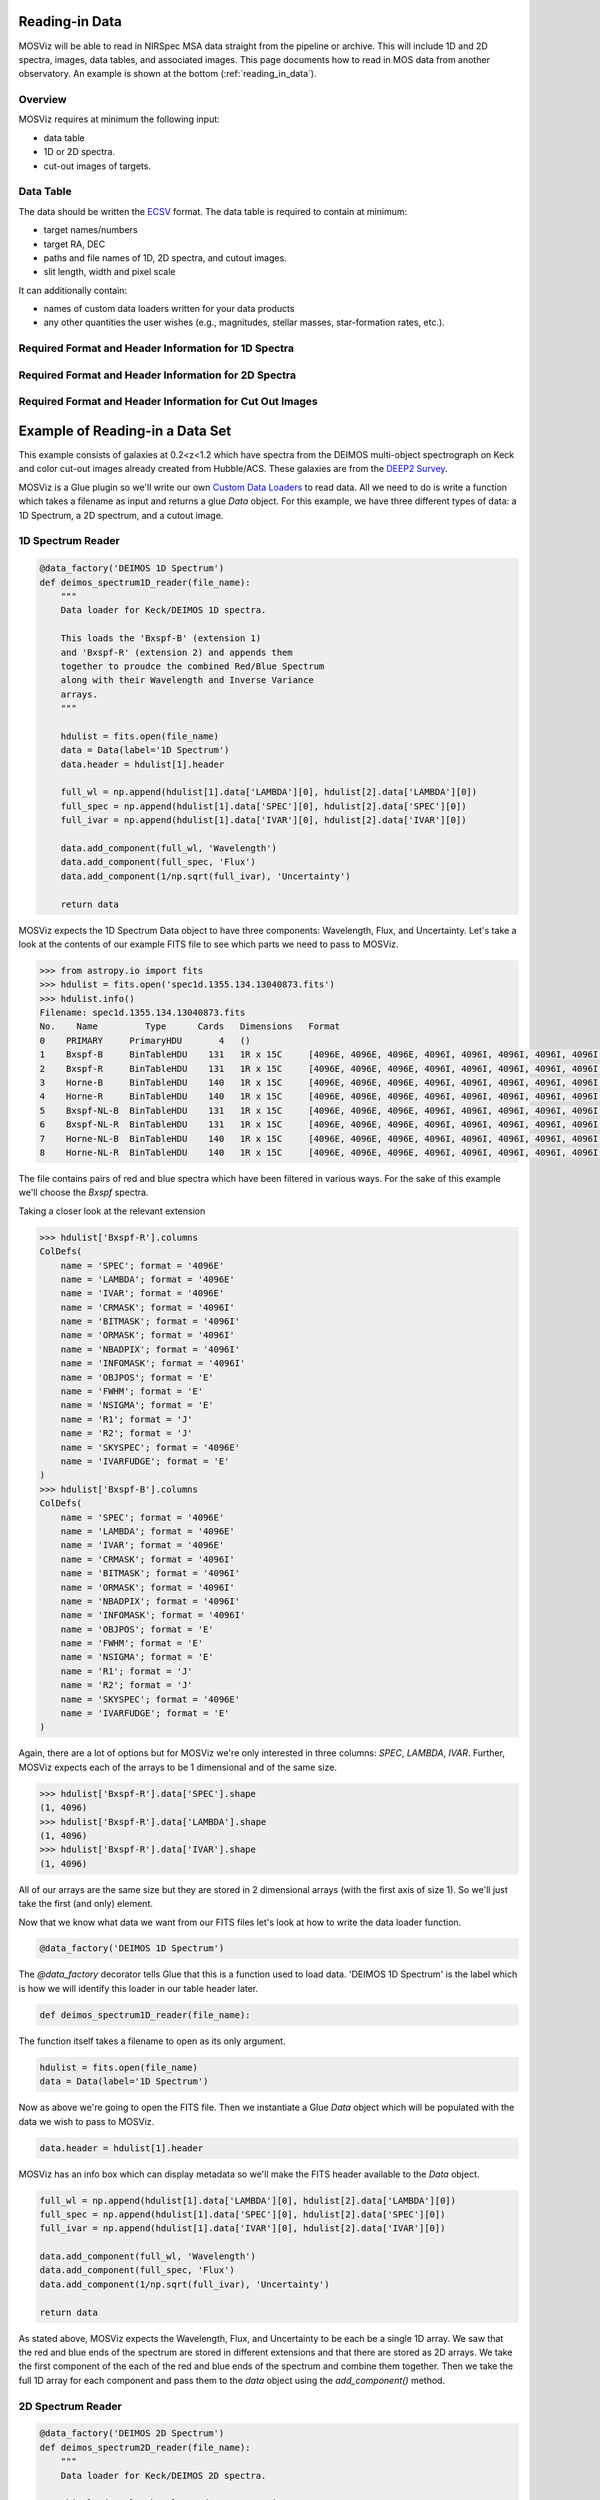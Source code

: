 ***************
Reading-in Data
***************

MOSViz will be able to read in NIRSpec MSA data straight from the pipeline or archive.
This will include 1D and 2D spectra, images, data tables, and associated images.
This page documents how to read in MOS data from another observatory.
An example is shown at the bottom (:ref:`reading_in_data`).

++++++++
Overview
++++++++

MOSViz requires at minimum the following input:

* data table

* 1D or 2D spectra.

* cut-out images of targets.

++++++++++
Data Table
++++++++++

The data should be written the `ECSV <https://github.com/astropy/astropy-APEs/blob/master/APE6.rst>`_ format.
The data table is required to contain at minimum:

* target names/numbers

* target RA, DEC

* paths and file names of 1D, 2D spectra, and cutout images.

* slit length, width and pixel scale

It can additionally contain:

* names of custom data loaders written for your data products

* any other quantities the user wishes (e.g., magnitudes, stellar masses, star-formation rates, etc.).

+++++++++++++++++++++++++++++++++++++++++++++++++++++
Required Format and Header Information for 1D Spectra
+++++++++++++++++++++++++++++++++++++++++++++++++++++

+++++++++++++++++++++++++++++++++++++++++++++++++++++
Required Format and Header Information for 2D Spectra
+++++++++++++++++++++++++++++++++++++++++++++++++++++

+++++++++++++++++++++++++++++++++++++++++++++++++++++++++
Required Format and Header Information for Cut Out Images
+++++++++++++++++++++++++++++++++++++++++++++++++++++++++

.. _reading_in_data:

********************************
Example of Reading-in a Data Set
********************************

This example consists of galaxies at 0.2<z<1.2 which have spectra from the DEIMOS
multi-object spectrograph on Keck and color cut-out images already created from
Hubble/ACS.  These galaxies are from the `DEEP2 Survey <http://adsabs.harvard.edu/abs/2013ApJS..208....5N>`_.

MOSViz is a Glue plugin so we'll write our own `Custom Data Loaders <http://glueviz.org/en/stable/customizing_guide/customization.html#custom-data-loaders>`_ to read data.  
All we need to do is write a function which takes a filename as input and returns a glue `Data` object.  
For this example, we have three different types of data: a 1D Spectrum, a 2D spectrum, and a cutout image.

++++++++++++++++++
1D Spectrum Reader
++++++++++++++++++

.. code-block:: python

    @data_factory('DEIMOS 1D Spectrum')
    def deimos_spectrum1D_reader(file_name):
        """
        Data loader for Keck/DEIMOS 1D spectra.

        This loads the 'Bxspf-B' (extension 1)
        and 'Bxspf-R' (extension 2) and appends them
        together to proudce the combined Red/Blue Spectrum
        along with their Wavelength and Inverse Variance
        arrays.
        """

        hdulist = fits.open(file_name)
        data = Data(label='1D Spectrum')
        data.header = hdulist[1].header

        full_wl = np.append(hdulist[1].data['LAMBDA'][0], hdulist[2].data['LAMBDA'][0])
        full_spec = np.append(hdulist[1].data['SPEC'][0], hdulist[2].data['SPEC'][0])
        full_ivar = np.append(hdulist[1].data['IVAR'][0], hdulist[2].data['IVAR'][0])

        data.add_component(full_wl, 'Wavelength')
        data.add_component(full_spec, 'Flux')
        data.add_component(1/np.sqrt(full_ivar), 'Uncertainty')

        return data

MOSViz expects the 1D Spectrum Data object to have three components: Wavelength, Flux, and Uncertainty.  
Let's take a look at the contents of our example FITS file to see which parts we need to pass to MOSViz.

.. code-block:: python

    >>> from astropy.io import fits
    >>> hdulist = fits.open('spec1d.1355.134.13040873.fits')
    >>> hdulist.info()
    Filename: spec1d.1355.134.13040873.fits
    No.    Name         Type      Cards   Dimensions   Format
    0    PRIMARY     PrimaryHDU       4   ()
    1    Bxspf-B     BinTableHDU    131   1R x 15C     [4096E, 4096E, 4096E, 4096I, 4096I, 4096I, 4096I, 4096I, E, E, E, J, J, 4096E, E]
    2    Bxspf-R     BinTableHDU    131   1R x 15C     [4096E, 4096E, 4096E, 4096I, 4096I, 4096I, 4096I, 4096I, E, E, E, J, J, 4096E, E]
    3    Horne-B     BinTableHDU    140   1R x 15C     [4096E, 4096E, 4096E, 4096I, 4096I, 4096I, 4096I, 4096I, E, E, E, J, J, 4096E, E]
    4    Horne-R     BinTableHDU    140   1R x 15C     [4096E, 4096E, 4096E, 4096I, 4096I, 4096I, 4096I, 4096I, E, E, E, J, J, 4096E, E]
    5    Bxspf-NL-B  BinTableHDU    131   1R x 15C     [4096E, 4096E, 4096E, 4096I, 4096I, 4096I, 4096I, 4096I, E, E, E, J, J, 4096E, E]
    6    Bxspf-NL-R  BinTableHDU    131   1R x 15C     [4096E, 4096E, 4096E, 4096I, 4096I, 4096I, 4096I, 4096I, E, E, E, J, J, 4096E, E]
    7    Horne-NL-B  BinTableHDU    140   1R x 15C     [4096E, 4096E, 4096E, 4096I, 4096I, 4096I, 4096I, 4096I, E, E, E, J, J, 4096E, E]
    8    Horne-NL-R  BinTableHDU    140   1R x 15C     [4096E, 4096E, 4096E, 4096I, 4096I, 4096I, 4096I, 4096I, E, E, E, J, J, 4096E, E]

The file contains pairs of red and blue spectra which have been filtered in various ways. 
For the sake of this example we'll choose the `Bxspf` spectra.

Taking a closer look at the relevant extension

.. code-block:: python

    >>> hdulist['Bxspf-R'].columns
    ColDefs(
        name = 'SPEC'; format = '4096E'
        name = 'LAMBDA'; format = '4096E'
        name = 'IVAR'; format = '4096E'
        name = 'CRMASK'; format = '4096I'
        name = 'BITMASK'; format = '4096I'
        name = 'ORMASK'; format = '4096I'
        name = 'NBADPIX'; format = '4096I'
        name = 'INFOMASK'; format = '4096I'
        name = 'OBJPOS'; format = 'E'
        name = 'FWHM'; format = 'E'
        name = 'NSIGMA'; format = 'E'
        name = 'R1'; format = 'J'
        name = 'R2'; format = 'J'
        name = 'SKYSPEC'; format = '4096E'
        name = 'IVARFUDGE'; format = 'E'
    )
    >>> hdulist['Bxspf-B'].columns
    ColDefs(
        name = 'SPEC'; format = '4096E'
        name = 'LAMBDA'; format = '4096E'
        name = 'IVAR'; format = '4096E'
        name = 'CRMASK'; format = '4096I'
        name = 'BITMASK'; format = '4096I'
        name = 'ORMASK'; format = '4096I'
        name = 'NBADPIX'; format = '4096I'
        name = 'INFOMASK'; format = '4096I'
        name = 'OBJPOS'; format = 'E'
        name = 'FWHM'; format = 'E'
        name = 'NSIGMA'; format = 'E'
        name = 'R1'; format = 'J'
        name = 'R2'; format = 'J'
        name = 'SKYSPEC'; format = '4096E'
        name = 'IVARFUDGE'; format = 'E'
    )

Again, there are a lot of options but for MOSViz we're only interested in three columns: `SPEC`, `LAMBDA`, `IVAR`.
Further, MOSViz expects each of the arrays to be 1 dimensional and of the same size.

.. code-block:: python
    
    >>> hdulist['Bxspf-R'].data['SPEC'].shape
    (1, 4096)
    >>> hdulist['Bxspf-R'].data['LAMBDA'].shape
    (1, 4096)
    >>> hdulist['Bxspf-R'].data['IVAR'].shape
    (1, 4096)

All of our arrays are the same size but they are stored in 2 dimensional arrays (with the first axis of size 1). 
So we'll just take the first (and only) element.

Now that we know what data we want from our FITS files let's look at how to write the data loader function.

.. code-block:: python

    @data_factory('DEIMOS 1D Spectrum')

The `@data_factory` decorator tells Glue that this is a function used to load data.  
'DEIMOS 1D Spectrum' is the label which is how we will identify this loader in our table header later.

.. code-block:: python
    
    def deimos_spectrum1D_reader(file_name):

The function itself takes a filename to open as its only argument.  

.. code-block:: python
    
        hdulist = fits.open(file_name)
        data = Data(label='1D Spectrum')

Now as above we're going to open the FITS file.  
Then we instantiate a Glue `Data` object which will be populated with the data we wish to pass to MOSViz.

.. code-block:: python
        
        data.header = hdulist[1].header

MOSViz has an info box which can display metadata so we'll make the FITS header available to the `Data` object.

.. code-block:: python

        full_wl = np.append(hdulist[1].data['LAMBDA'][0], hdulist[2].data['LAMBDA'][0])
        full_spec = np.append(hdulist[1].data['SPEC'][0], hdulist[2].data['SPEC'][0])
        full_ivar = np.append(hdulist[1].data['IVAR'][0], hdulist[2].data['IVAR'][0])

        data.add_component(full_wl, 'Wavelength')
        data.add_component(full_spec, 'Flux')
        data.add_component(1/np.sqrt(full_ivar), 'Uncertainty')

        return data

As stated above, MOSViz expects the Wavelength, Flux, and Uncertainty to be each be a single 1D array.
We saw that the red and blue ends of the spectrum are stored in different extensions and that there are stored as 2D arrays.
We take the first component of the each of the red and blue ends of the spectrum and combine them together.
Then we take the full 1D array for each component and pass them to the `data` object using the `add_component()` method.

++++++++++++++++++
2D Spectrum Reader
++++++++++++++++++

.. code-block:: python

    @data_factory('DEIMOS 2D Spectrum')
    def deimos_spectrum2D_reader(file_name):
        """
        Data loader for Keck/DEIMOS 2D spectra.

        This loads only the Flux and Inverse variance.
        Wavelength information comes from the WCS.
        """

        hdulist = fits.open(file_name)
        data = Data(label='2D Spectrum')
        data.coords = coordinates_from_header(hdulist[1].header)
        data.header = hdulist[1].header
        data.add_component(hdulist[1].data['FLUX'][0], 'Flux')
        data.add_component(1/np.sqrt(hdulist[1].data['IVAR'][0]), 'Uncertainty')
        return data

MOSViz expects the 2D Spectrum Data object to have two components: Flux and Uncertainty.
Since a 2D spectrum is an image it also expects a World Coordinate System (WCS) which tells it how to transform from pixels to Wavelength.  
Let's take a look at the contents of our example FITS file to see which parts we need to pass to MOSViz.

.. code-block:: python

    >>> from astropy.io import fits
    >>> hdulist = fits.open('slit.1153.147B.fits.gz')
    >>> hdulist.info()
    Filename: slit.1153.147B.fits.gz
    No.    Name         Type      Cards   Dimensions   Format
    0    PRIMARY     PrimaryHDU       4   ()
    1    slit        BinTableHDU    106   1R x 11C     [241664E, 241664E, 241664B, 241664B, 4096E, 241664E, 6D, 3D, 59E, 177E, 241664J]
    2    slit        BinTableHDU     98   531R x 5C    [E, E, E, E, B]
    >>> hdulist[1].data.columns
    ColDefs(
        name = 'FLUX'; format = '241664E'; dim = '( 4096, 59)'
        name = 'IVAR'; format = '241664E'; dim = '( 4096, 59)'
        name = 'MASK'; format = '241664B'; dim = '( 4096, 59)'
        name = 'CRMASK'; format = '241664B'; dim = '( 4096, 59)'
        name = 'LAMBDA0'; format = '4096E'
        name = 'DLAMBDA'; format = '241664E'; dim = '( 4096, 59)'
        name = 'LAMBDAX'; format = '6D'
        name = 'TILTX'; format = '3D'
        name = 'SLITFN'; format = '59E'
        name = 'DLAM'; format = '177E'; dim = '( 59, 3)'
        name = 'INFOMASK'; format = '241664J'; dim = '( 4096, 59)'
    )
    >>> hdulist[2].data.columns
    ColDefs(
        name = 'AMP'; format = 'E'
        name = 'CEN'; format = 'E'
        name = 'SIG'; format = 'E'
        name = 'BASE'; format = 'E'
        name = 'MASK'; format = 'B'
    )

MOSViz needs Flux and Uncertainty so the relevant columns are `FLUX` and `IVAR` in the the first `slit` extension.

.. code-block:: python
    
    >>> hdulist[1].data['FLUX'].shape
    (1, 59, 4096)
    >>> hdulist[1].data['IVAR'].shape
    (1, 59, 4096)
    >>>

All of our arrays are the same size but they are stored in 3 dimensional arrays (with the first axis of size 1). 
So we'll just take the first (and only) element which will give a 2D array.

We also need a WCS which should be in the header of the same extension as the data.

.. code-block:: python

    >>> from astropy.wcs import WCS
    >>> WCS(hdulist[1].header)

    Number of WCS axes: 2
    CTYPE : 'LAMBDA'  'LAMBDA'
    CRVAL : 6450.6538154  0.0
    CRPIX : 0.0  0.0
    CD1_1 CD1_2  : 0.32103118300400002  0.0
    CD2_1 CD2_2  : 0.0  1.0
    NAXIS    : 4367352 1

The WCS is here; however, the two axes both have name 'LAMBDA' and if we look at look at the second coordinate we can see that it isn't actually transformed.
Glue expects that all of a `Data` object's components (including WCS axes) have unique names.
We can take care of this easily in the data loader function.

Now that we know what data we want from our FITS files let's look at how to write the data loader function.

.. code-block:: python

    @data_factory('DEIMOS 2D Spectrum')

The `@data_factory` decorator tells Glue that this is a function used to load data.
'DEIMOS 2D Spectrum' is the label which is how we will identify this loader in our table header later.

.. code-block:: python
    
    def deimos_spectrum2D_reader(file_name):

The function itself takes a filename to open as its only argument.  

.. code-block:: python

        hdulist = fits.open(file_name)
        data = Data(label='2D Spectrum')

Now as above we're going to open the FITS file.  
Then we instantiate a Glue `Data` object which will be populated with the data we wish to pass to MOSViz.

.. code-block:: python

        hdulist[1].header['CTYPE2'] = 'Spatial Y'
        data.coords = coordinates_from_wcs(WCS(hdulist[1].header))
        data.header = hdulist[1].header

As we noted above, the WCS axes should have different names.
Since the second axis is not transformed we'll just change the header keyword which specifies its name to 'Spatial Y'
Then we set the `coords` attribute of the `Data` object with `coordinates_from_wcs`.
We also pass the FITS header to the data so that useful information can be displayed in the MOSViz.

.. code-block:: python

        data.add_component(hdulist[1].data['FLUX'][0], 'Flux')
        data.add_component(1/np.sqrt(hdulist[1].data['IVAR'][0]), 'Uncertainty')

        return data

As stated above, MOSViz expects the Flux and Uncertainty to be each be a single 2D array.
We take the first component of each array (a 2D array) pass them to the `data` object using the `add_component()` method.

+++++++++++++++++++
Cutout Image Reader
+++++++++++++++++++

.. code-block:: python

    @data_factory('ACS Cutout Image')
    def acs_cutout_image_reader(file_name):
        """
        Data loader for the ACS cut-outs for the DEIMOS spectra.

        The cutouts contain only the image.
        """

        hdulist = fits.open(file_name)
        data = Data(label='ACS Cutout Image')
        data.coords = coordinates_from_header(hdulist[0].header)
        data.header = hdulist[0].header
        data.add_component(hdulist[0].data, 'Flux')

        return data

MOSViz expects the Cutout Image Data object to have one component: Flux.
Since it is an image it also expects a World Coordinate System (WCS) which tells it how to transform from pixels to sky coordinates.  
Let's take a look at the contents of our example FITS file to see which parts we need to pass to MOSViz.

.. code-block:: python

    >>> from astropy.io import fits
    >>> hdulist = fits.open('12020821.acs.i_6ac_.fits')
    >>> hdulist.info()
    Filename: 12020821.acs.i_6ac_.fits
    No.    Name         Type      Cards   Dimensions   Format
    0    PRIMARY     PrimaryHDU      71   (201, 201)   float32
    >>> hdulist[0].data.shape
    (201, 201)

There is only one extensions and the data in it is the cutout image (a 2D array).

We also need a WCS which should be in the header of the same extension as the data.

.. code-block:: python

    >>> from astropy.wcs import WCS
    >>> WCS(hdulist[0].header)
    WCS Keywords

    Number of WCS axes: 2
    CTYPE : 'RA---TAN'  'DEC--TAN'
    CRVAL : 214.40388488799999  52.630077362100003
    CRPIX : 101.70472905800101  100.94206076200101
    CD1_1 CD1_2  : -8.3333331279300006e-06  -4.5781947460699999e-14
    CD2_1 CD2_2  : -4.5781947460699999e-14  8.3333331279300006e-06
    NAXIS    : 201 201

The WCS looks as we would expect.

Now that we know what data we want from our FITS files let's look at how to write the data loader function.

.. code-block:: python

    @data_factory('ACS Cutout Image')

The `@data_factory` decorator tells Glue that this is a function used to load data.
'ACS Cutout Image' is the label which is how we will identify this loader in our table header later.

.. code-block:: python
    
    def acs_cutout_image(file_name):

The function itself takes a filename to open as its only argument.  

.. code-block:: python

        hdulist = fits.open(file_name)
        data = Data(label='Cutout Image')

Now as above we're going to open the FITS file.  
Then we instantiate a Glue `Data` object which will be populated with the data we wish to pass to MOSViz.

.. code-block:: python

        data.coords = coordinates_from_wcs(WCS(hdulist[0].header))
        data.header = hdulist[0].header

We set the `coords` attribute of the `Data` object with `coordinates_from_wcs`.
We also pass the FITS header to the data so that useful information can be displayed in the MOSViz.

.. code-block:: python

        data.add_component(hdulist[0].data, 'Flux')

        return data

We take the data in first extension data array (a 2D array) and pass it to the `data` object using the `add_component()` method.

The full contents of the ~/.glue/config.py is shown below

.. code-block:: python

    from glue.config import data_factory
    from glue.core import Data
    from glue.core.coordinates import coordinates_from_header, coordinates_from_wcs
    from astropy.io import fits
    from astropy.wcs import WCS
    import numpy as np

    @data_factory('DEIMOS 1D Spectrum')
    def deimos_spectrum1D_reader(file_name):
        """
        Data loader for Keck/DEIMOS 1D spectra.

        This loads the 'Bxspf-B' (extension 1)
        and 'Bxspf-R' (extension 2) and appends them
        together to proudce the combined Red/Blue Spectrum
        along with their Wavelength and Inverse Variance
        arrays.
        """

        hdulist = fits.open(file_name)
        data = Data(label='1D Spectrum')
        data.header = hdulist[1].header

        full_wl = np.append(hdulist[1].data['LAMBDA'][0], hdulist[2].data['LAMBDA'][0])
        full_spec = np.append(hdulist[1].data['SPEC'][0], hdulist[2].data['SPEC'][0])
        full_ivar = np.append(hdulist[1].data['IVAR'][0], hdulist[2].data['IVAR'][0])

        data.add_component(full_wl, 'Wavelength')
        data.add_component(full_spec, 'Flux')
        data.add_component(1/np.sqrt(full_ivar), 'Uncertainty')

        return data

    @data_factory('DEIMOS 2D Spectrum')
    def deimos_spectrum2D_reader(file_name):
        """
        Data loader for Keck/DEIMOS 2D spectra.

        This loads only the Flux and Inverse variance.
        Wavelength information comes from the WCS.
        """

        hdulist = fits.open(file_name)
        data = Data(label='2D Spectrum')
        data.coords = coordinates_from_header(hdulist[1].header)
        data.header = hdulist[1].header
        data.add_component(hdulist[1].data['FLUX'][0], 'Flux')
        data.add_component(1/np.sqrt(hdulist[1].data['IVAR'][0]), 'Uncertainty')
        return data

    @data_factory('ACS Cutout Image')
    def acs_cutout_image_reader(file_name):
        """
        Data loader for the ACS cut-outs for the DEIMOS spectra.

        The cutouts contain only the image.
        """

        hdulist = fits.open(file_name)
        data = Data(label='ACS Cutout Image')
        data.coords = coordinates_from_header(hdulist[0].header)
        data.header = hdulist[0].header
        data.add_component(hdulist[0].data, 'Flux')

        return data

++++++++++++++++++++++
Writing the Data Table
++++++++++++++++++++++

You can specify your custom data loaders in the header of the data table.
Add a `meta` section with a subsection called `loaders`.
There you can specify the loader to use for the 1D spectrum, 2D spectrum, and cutout image.
In the table below you can see that the keys have values set to the names of the loaders from the example above.
After the loaders are specified the we include the names, units, and datatypes of the columns in the table.
The table is required to have the following columns:

* id - The name or number of the object in the sample
* ra - Right Ascension
* dec - Declination
* spectrum1d - The path to the 1D spectrum
* spectrum2d - The path to the 2D spectrum
* cutout - The path to the cutout image
* slit_width - The width of the slit used for taking the spectrum in arcseconds
* slit_length -  the length of the slit used for taking the spectrum in arcseconds
* pix_scale - the pixel scale in arseconds per pixel

.. code-block:: none

    # %ECSV 0.9
    # ---
    # meta:
    #   loaders:
    #       spec1d: "DEIMOS 1D Spectrum"
    #       spec2d: "DEIMOS 2D Spectrum"
    #       image: "ACS Cutout Image"
    # datatype:
    # - {name: id, datatype: string}
    # - {name: ra, unit: deg, datatype: float64}
    # - {name: dec, unit: deg, datatype: float64}
    # - {name: spectrum2d, datatype: string}
    # - {name: spectrum1d, datatype: string}
    # - {name: cutout, datatype: string}
    # - {name: slit_width, unit: arcsec, datatype: float64}
    # - {name: slit_length, unit: arcsec, datatype: float64}
    # - {name: pix_scale, datatype: float64}
    id ra dec spectrum2d spectrum1d cutout slit_width slit_length pix_scale
    deimos_12004808 214.21968 52.410386 Spectra/slit.1153.151R.fits.gz Spectra/spec1d.1153.151.12004808.fits Cutouts/12004808.acs.v_6ac_.fits 0.2 3.3 0.66
    deimos_12008179 214.33785 52.454369 Spectra/slit.1203.063R.fits.gz Spectra/spec1d.1203.063.12008179.fits Cutouts/12008179.acs.v_6ac_.fits 0.2 3.3 0.66
    deimos_12012573 214.34313 52.53112  Spectra/slit.1205.091R.fits.gz Spectra/spec1d.1205.091.12012573.fits Cutouts/12012573.acs.v_6ac_.fits 0.2 3.3 0.66
    deimos_12016058 214.52242 52.580972 Spectra/slit.1208.055R.fits.gz Spectra/spec1d.1208.055.12016058.fits Cutouts/12016058.acs.v_6ac_.fits 0.2 3.3 0.66
    deimos_12020734 214.49056 52.632246 Spectra/slit.1209.080R.fits.gz Spectra/spec1d.1209.080.12020734.fits Cutouts/12020734.acs.v_6ac_.fits 0.2 3.3 0.66
    deimos_12020387 214.57266 52.642585 Spectra/slit.1210.072R.fits.gz Spectra/spec1d.1210.072.12020387.fits Cutouts/12020387.acs.v_6ac_.fits 0.2 3.3 0.66
    deimos_12020049 214.62085 52.646039 Spectra/slit.1211.061R.fits.gz Spectra/spec1d.1211.061.12020049.fits Cutouts/12020049.acs.v_6ac_.fits 0.2 3.3 0.66
    deimos_12019995 214.69602 52.631649 Spectra/slit.1212.038R.fits.gz Spectra/spec1d.1212.038.12019995.fits Cutouts/12019995.acs.v_6ac_.fits 0.2 3.3 0.66
    deimos_12019653 214.77361 52.662353 Spectra/slit.1214.026R.fits.gz Spectra/spec1d.1214.026.12019653.fits Cutouts/12019653.acs.v_6ac_.fits 0.2 3.3 0.66
    deimos_12008349 214.249   52.460424 Spectra/slit.1243.030R.fits.gz Spectra/spec1d.1243.030.12008349.fits Cutouts/12008349.acs.v_6ac_.fits 0.2 3.3 0.66
    deimos_12012586 214.37004 52.52134  Spectra/slit.1243.079R.fits.gz Spectra/spec1d.1243.079.12012586.fits Cutouts/12012586.acs.v_6ac_.fits 0.2 3.3 0.66
    deimos_12004455 214.27608 52.408039 Spectra/slit.1244.010R.fits.gz Spectra/spec1d.1244.010.12004455.fits Cutouts/12004455.acs.v_6ac_.fits 0.2 3.3 0.66
    deimos_11051203 214.33513 52.381078 Spectra/slit.1246.011R.fits.gz Spectra/spec1d.1246.011.11051203.fits Cutouts/11051203.acs.v_6ac_.fits 0.2 3.3 0.66
    deimos_12011504 214.61256 52.551567 Spectra/slit.1246.152R.fits.gz Spectra/spec1d.1246.152.12011504.fits Cutouts/12011504.acs.v_6ac_.fits 0.2 3.3 0.66
    deimos_12024856 214.5929  52.718354 Spectra/slit.1252.066R.fits.gz Spectra/spec1d.1252.066.12024856.fits Cutouts/12024856.acs.v_6ac_.fits 0.2 3.3 0.66
    deimos_13004306 214.77715 52.814133 Spectra/slit.1253.152R.fits.gz Spectra/spec1d.1253.152.13004306.fits Cutouts/13004306.acs.v_6ac_.fits 0.2 3.3 0.66
    deimos_12024118 214.73955 52.697049 Spectra/slit.1254.094R.fits.gz Spectra/spec1d.1254.094.12024118.fits Cutouts/12024118.acs.v_6ac_.fits 0.2 3.3 0.66
    deimos_12020067 214.64333 52.632145 Spectra/slit.1255.041R.fits.gz Spectra/spec1d.1255.041.12020067.fits Cutouts/12020067.acs.v_6ac_.fits 0.2 3.3 0.66
    deimos_13019968 214.77751 52.910775 Spectra/slit.1302.115R.fits.gz Spectra/spec1d.1302.115.13019968.fits Cutouts/13019968.acs.v_6ac_.fits 0.2 3.3 0.66
    deimos_13026888 215.01438 52.949334 Spectra/slit.1306.072R.fits.gz Spectra/spec1d.1306.072.13026888.fits Cutouts/13026888.acs.v_6ac_.fits 0.2 3.3 0.66
    deimos_13026873 215.0064  52.95921  Spectra/slit.1306.077R.fits.gz Spectra/spec1d.1306.077.13026873.fits Cutouts/13026873.acs.v_6ac_.fits 0.2 3.3 0.66
    deimos_13026857 214.95442 52.969926 Spectra/slit.1306.094R.fits.gz Spectra/spec1d.1306.094.13026857.fits Cutouts/13026857.acs.v_6ac_.fits 0.2 3.3 0.66
    deimos_13026107 215.10585 53.003483 Spectra/slit.1308.070R.fits.gz Spectra/spec1d.1308.070.13026107.fits Cutouts/13026107.acs.v_6ac_.fits 0.2 3.3 0.66
    deimos_13025290 215.19495 52.963721 Spectra/slit.1309.034R.fits.gz Spectra/spec1d.1309.034.13025290.fits Cutouts/13025290.acs.v_6ac_.fits 0.2 3.3 0.66
    deimos_13043017 215.10605 53.116245 Spectra/slit.1311.114R.fits.gz Spectra/spec1d.1311.114.13043017.fits Cutouts/13043017.acs.v_6ac_.fits 0.2 3.3 0.66
    deimos_13051276 215.10065 53.128093 Spectra/slit.1311.121R.fits.gz Spectra/spec1d.1311.121.13051276.fits Cutouts/13051276.acs.v_6ac_.fits 0.2 3.3 0.66
    deimos_13041627 215.31852 53.104803 Spectra/slit.1313.048R.fits.gz Spectra/spec1d.1313.048.13041627.fits Cutouts/13041627.acs.v_6ac_.fits 0.2 3.3 0.66
    deimos_13050572 215.17647 53.154515 Spectra/slit.1313.104R.fits.gz Spectra/spec1d.1313.104.13050572.fits Cutouts/13050572.acs.v_6ac_.fits 0.2 3.3 0.66
    deimos_13050507 215.14259 53.169163 Spectra/slit.1313.120R.fits.gz Spectra/spec1d.1313.120.13050507.fits Cutouts/13050507.acs.v_6ac_.fits 0.2 3.3 0.66
    deimos_13058235 215.23847 53.184374 Spectra/slit.1314.098R.fits.gz Spectra/spec1d.1314.098.13058235.fits Cutouts/13058235.acs.v_6ac_.fits 0.2 3.3 0.66
    deimos_13049212 215.38783 53.136419 Spectra/slit.1315.047R.fits.gz Spectra/spec1d.1315.047.13049212.fits Cutouts/13049212.acs.v_6ac_.fits 0.2 3.3 0.66
    deimos_13049133 215.3953  53.156244 Spectra/slit.1315.052R.fits.gz Spectra/spec1d.1315.052.13049133.fits Cutouts/13049133.acs.v_6ac_.fits 0.2 3.3 0.66
    deimos_13058203 215.27553 53.210001 Spectra/slit.1315.105R.fits.gz Spectra/spec1d.1315.105.13058203.fits Cutouts/13058203.acs.v_6ac_.fits 0.2 3.3 0.66
    deimos_13018671 214.95738 52.921481 Spectra/slit.1343.084R.fits.gz Spectra/spec1d.1343.084.13018671.fits Cutouts/13018671.acs.v_6ac_.fits 0.2 3.3 0.66
    deimos_13026879 215.00536 52.95371  Spectra/slit.1343.108R.fits.gz Spectra/spec1d.1343.108.13026879.fits Cutouts/13026879.acs.v_6ac_.fits 0.2 3.3 0.66
    deimos_13034580 215.08674 53.055397 Spectra/slit.1352.022R.fits.gz Spectra/spec1d.1352.022.13034580.fits Cutouts/13034580.acs.v_6ac_.fits 0.2 3.3 0.66
    deimos_13058164 215.26445 53.18501  Spectra/slit.1352.117R.fits.gz Spectra/spec1d.1352.117.13058164.fits Cutouts/13058164.acs.v_6ac_.fits 0.2 3.3 0.66
    deimos_13040952 215.32582 53.068148 Spectra/slit.1355.091R.fits.gz Spectra/spec1d.1355.091.13040952.fits Cutouts/13040952.acs.v_6ac_.fits 0.2 3.3 0.66
    deimos_13040873 215.40401 53.11767  Spectra/slit.1355.134R.fits.gz Spectra/spec1d.1355.134.13040873.fits Cutouts/13040873.acs.v_6ac_.fits 0.2 3.3 0.66
